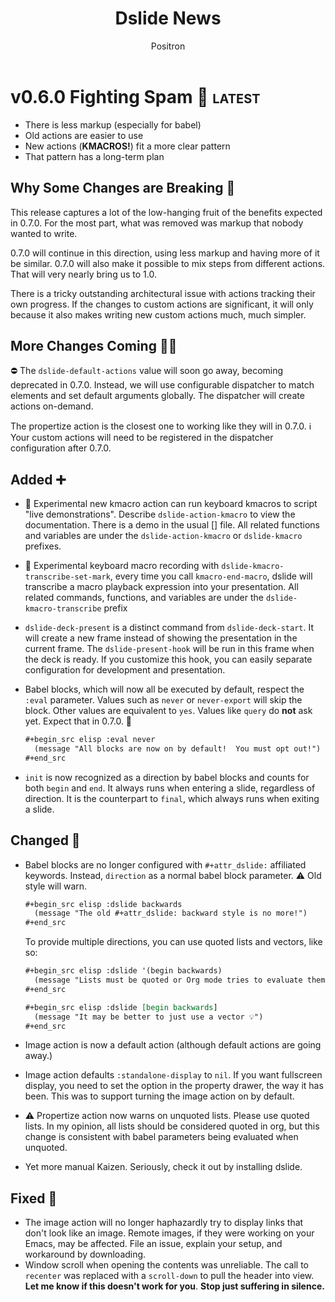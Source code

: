 #+title:	Dslide News
#+author:	Positron
#+email:	contact@positron.solutions

# The top heading is used to generate the Release notes for the Github releases
# page.  Include changes in this file to avoid having to compile it all at
# every release.

#+link: demo.org https://github.com/positron-solutions/dslide/blob/v0.6.0/test/demo.org

#+select_tags: latest
#+export_file_name: RELEASE.md

* v0.6.0 Fighting Spam 💌 :latest:
- There is less markup (especially for babel)
- Old actions are easier to use
- New actions (*KMACROS!*) fit a more clear pattern
- That pattern has a long-term plan
** Why Some Changes are Breaking 🤠
This release captures a lot of the low-hanging fruit of the benefits expected in 0.7.0.  For the most part, what was removed was markup that nobody wanted to write.

0.7.0 will continue in this direction, using less markup and having more of it be similar.  0.7.0 will also make it possible to mix steps from different actions.  That will very nearly bring us to 1.0.

There is a tricky outstanding architectural issue with actions tracking their own progress.  If the changes to custom actions are significant, it will only because it also makes writing new custom actions much, much simpler.
** More Changes Coming 🧑‍🔧
⛔ The ~dslide-default-actions~ value will soon go away, becoming deprecated in 0.7.0.  Instead, we will use configurable dispatcher to match elements and set default arguments globally.  The dispatcher will create actions on-demand.

The propertize action is the closest one to working like they will in 0.7.0.  ℹ️ Your custom actions will need to be registered in the dispatcher configuration after 0.7.0.
** Added ➕
- 🧬 Experimental new kmacro action can run keyboard kmacros to script "live demonstrations".  Describe ~dslide-action-kmacro~ to view the documentation.  There is a demo in the usual [] file.  All related functions and variables are under the =dslide-action-kmacro= or =dslide-kmacro= prefixes.
- 🧬 Experimental keyboard macro recording with ~dslide-kmacro-transcribe-set-mark~, every time you call ~kmacro-end-macro~, dslide will transcribe a macro playback expression into your presentation.  All related commands, functions, and variables are under the =dslide-kmacro-transcribe= prefix
- ~dslide-deck-present~ is a distinct command from ~dslide-deck-start~.  It will create a new frame instead of showing the presentation in the current frame.  The ~dslide-present-hook~ will be run in this frame when the deck is ready.  If you customize this hook, you can easily separate configuration for development and presentation.
- Babel blocks, which will now all be executed by default, respect the =:eval= parameter.  Values such as =never= or =never-export= will skip the block.  Other values are equivalent to =yes=.  Values like =query= do *not* ask yet.  Expect that in 0.7.0. 🚧
  #+begin_src org
    ,#+begin_src elisp :eval never
      (message "All blocks are now on by default!  You must opt out!")
    ,#+end_src
  #+end_src
- =init= is now recognized as a direction by babel blocks and counts for both =begin= and =end=.  It always runs when entering a slide, regardless of direction.  It is the counterpart to =final=, which always runs when exiting a slide.
** Changed 🙅
- Babel blocks are no longer configured with =#+attr_dslide:= affiliated keywords.  Instead, =direction= as a normal babel block parameter.  ⚠️ Old style will warn.
  #+begin_src org
    ,#+begin_src elisp :dslide backwards
      (message "The old #+attr_dslide: backward style is no more!")
    ,#+end_src
  #+end_src
  To provide multiple directions, you can use quoted lists and vectors, like so:
  #+begin_src org
    ,#+begin_src elisp :dslide '(begin backwards)
      (message "Lists must be quoted or Org mode tries to evaluate them")
    ,#+end_src

    ,#+begin_src elisp :dslide [begin backwards]
      (message "It may be better to just use a vector 💡")
    ,#+end_src
  #+end_src
- Image action is now a default action (although default actions are going away.)
- Image action defaults =:standalone-display= to =nil=.  If you want fullscreen display, you need to set the option in the property drawer, the way it has been.  This was to support turning the image action on by default.
- ⚠️ Propertize action now warns on unquoted lists.  Please use quoted lists.  In my opinion, all lists should be considered quoted in org, but this change is consistent with babel parameters being evaluated when unquoted.
- Yet more manual Kaizen.  Seriously, check it out by installing dslide.
** Fixed 💩
- The image action will no longer haphazardly try to display links that don't look like an image.  Remote images, if they were working on your Emacs, may be affected.  File an issue, explain your setup, and workaround by downloading.
- Window scroll when opening the contents was unreliable.  The call to ~recenter~ was replaced with a ~scroll-down~ to pull the header into view.  *Let me know if this doesn't work for you*.  *Stop just suffering in silence.*
* v0.5.6 Let There Be News 🗞️
- ⛔ The concept of default actions has been marked for deprecation.  This is preparation for instantiating actions on-demand rather than per slide.  The action system may undergo some overhaul internally.
  + Markup will be reduced, not changed
  + Affiliated keywords such as =#+attr_dslide_propertize:= will be used more
  + Configuration of actions on the slide property drawer will be made unnecessary and then removed except for slide actions, which have higher association with the slide heading than any elements in the section.
** Added
- Breadcrumbs can have a trailing separator appended with ~dslide-breadcrumb-separator-style~.  Default is =append=.  To return to old behavior, select =separate=.
- News file (this file)
** Changed
- Manual Kaizen (continuous improvement)
** Fixed
- When a step callback fails, it will be removed from the deck's list of callbacks, preventing infinite loops.  This respects ~debug-on-error~.
